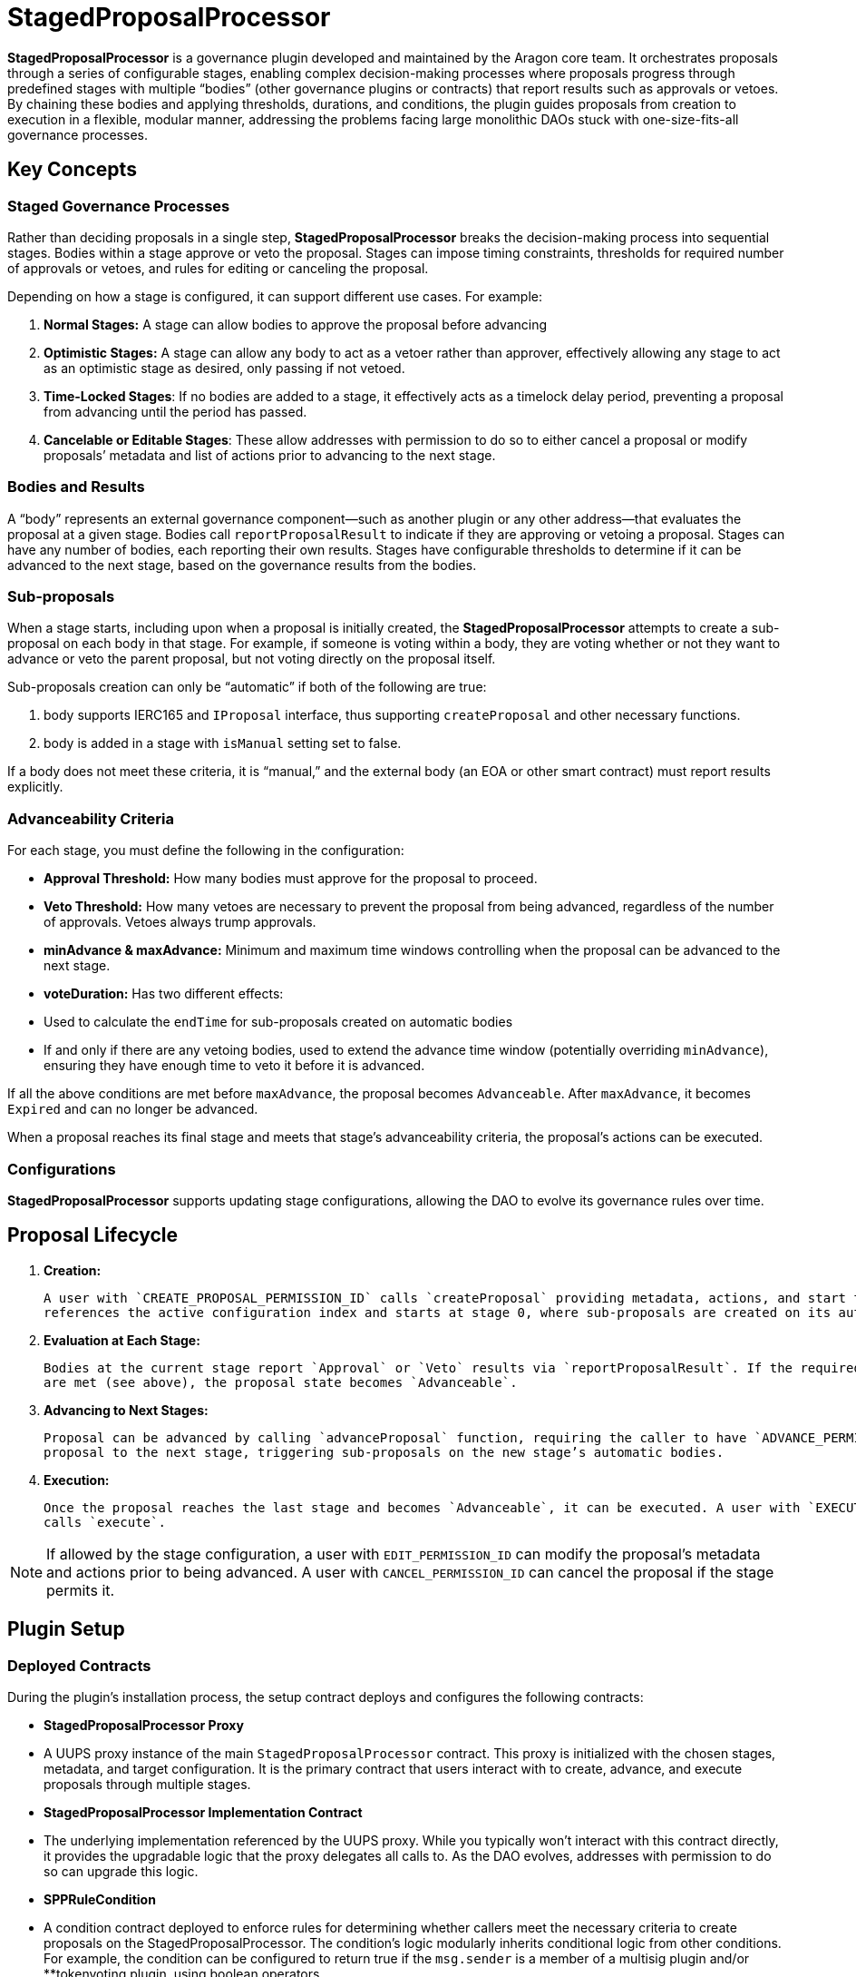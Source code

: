 = StagedProposalProcessor

**StagedProposalProcessor** is a governance plugin developed and maintained by the Aragon core team. It orchestrates proposals through 
a series of configurable stages, enabling complex decision-making processes where proposals progress through predefined stages with 
multiple “bodies” (other governance plugins or contracts) that report results such as approvals or vetoes. By chaining these bodies and 
applying thresholds, durations, and conditions, the plugin guides proposals from creation to execution in a flexible, modular manner, 
addressing the problems facing large monolithic DAOs stuck with one-size-fits-all governance processes. 

== Key Concepts

=== Staged Governance Processes

Rather than deciding proposals in a single step, **StagedProposalProcessor** breaks the decision-making process into sequential stages. Bodies within a stage 
approve or veto the proposal. Stages can impose timing constraints, thresholds for required number of approvals or vetoes, and rules for 
editing or canceling the proposal.

Depending on how a stage is configured, it can support different use cases. For example:

1. **Normal Stages:** A stage can allow bodies to approve the proposal before advancing
2. **Optimistic Stages:** A stage can allow any body to act as a vetoer rather than approver, effectively allowing any stage to 
act as an optimistic stage as desired, only passing if not vetoed.
3. **Time-Locked Stages**: If no bodies are added to a stage, it effectively acts as a timelock delay period, preventing a proposal 
from advancing until the period has passed.
4. **Cancelable or Editable Stages**: These allow addresses with permission to do so to either cancel a proposal or modify proposals’
metadata and list of actions prior to advancing to the next stage.

=== Bodies and Results

A “body” represents an external governance component—such as another plugin or any other address—that evaluates the proposal at a given stage. 
Bodies call `reportProposalResult` to indicate if they are approving or vetoing a proposal. Stages can have any number of bodies, 
each reporting their own results. Stages have configurable thresholds to determine if it can be advanced to the next stage, based on 
the governance results from the bodies.

=== Sub-proposals

When a stage starts, including upon when a proposal is initially created, the **StagedProposalProcessor** attempts to create a 
sub-proposal on each body in that stage. For example, if someone is voting within a body, they are voting whether or not they want 
to advance or veto the parent proposal, but not voting directly on the proposal itself. 

Sub-proposals creation can only be “automatic” if both of the following are true:

1. body supports IERC165 and `IProposal` interface, thus supporting `createProposal` and other necessary functions.
2. body is added in a stage with `isManual` setting set to false.

If a body does not meet these criteria, it is “manual,” and the external body (an EOA or other smart contract) must report results explicitly.

=== Advanceability Criteria

For each stage, you must define the following in the configuration:

- **Approval Threshold:** How many bodies must approve for the proposal to proceed.
- **Veto Threshold:** How many vetoes are necessary to prevent the proposal from being advanced, regardless of the number of approvals. 
Vetoes always trump approvals.
- **minAdvance & maxAdvance:** Minimum and maximum time windows controlling when the proposal can be advanced to the next stage.
- **voteDuration:** Has two different effects:
    - Used to calculate the `endTime` for sub-proposals created  on automatic bodies
    - If and only if there are any vetoing bodies, used to extend the advance time window (potentially overriding `minAdvance`),  
    ensuring they have enough time to veto it before it is advanced.

If all the above conditions are met before `maxAdvance`, the proposal becomes `Advanceable`. After `maxAdvance`, it becomes `Expired` and 
can no longer be advanced.

When a proposal reaches its final stage and meets that stage’s advanceability criteria, the proposal’s actions can be executed. 

=== Configurations

**StagedProposalProcessor** supports updating stage configurations, allowing the DAO to evolve its governance rules over time.

## Proposal Lifecycle

1. **Creation:**
    
    A user with `CREATE_PROPOSAL_PERMISSION_ID` calls `createProposal` providing metadata, actions, and start times. The proposal 
    references the active configuration index and starts at stage 0, where sub-proposals are created on its automatic bodies.
    
2. **Evaluation at Each Stage:**
    
    Bodies at the current stage report `Approval` or `Veto` results via `reportProposalResult`. If the required advanceability criteria 
    are met (see above), the proposal state becomes `Advanceable`.
    
3. **Advancing to Next Stages:**
    
    Proposal can be advanced by calling `advanceProposal` function, requiring the caller to have `ADVANCE_PERMISSION_ID`. This moves the 
    proposal to the next stage, triggering sub-proposals on the new stage’s automatic bodies.
    
4. **Execution:**
    
    Once the proposal reaches the last stage and becomes `Advanceable`, it can be executed. A user with `EXECUTE_PROPOSAL_PERMISSION_ID` 
    calls `execute`. 
    

[NOTE]
====
If allowed by the stage configuration, a user with `EDIT_PERMISSION_ID` can modify the proposal’s metadata and actions prior to being advanced. 
A user with `CANCEL_PERMISSION_ID` can cancel the proposal if the stage permits it.
====

## Plugin Setup

=== **Deployed Contracts**

During the plugin’s installation process, the setup contract deploys and configures the following contracts:

- **StagedProposalProcessor Proxy**
    - A UUPS proxy instance of the main `StagedProposalProcessor` contract. This proxy is initialized with the chosen stages, metadata, and target configuration. It is the primary contract that users interact with to create, advance, and execute proposals through multiple stages.
- **StagedProposalProcessor Implementation Contract**
    - The underlying implementation referenced by the UUPS proxy. While you typically won’t interact with this contract directly, it provides the upgradable logic that the proxy delegates all calls to. As the DAO evolves, addresses with permission to do so can upgrade this logic.
- **SPPRuleCondition**
    - A condition contract deployed to enforce rules for determining whether callers meet the necessary criteria to create proposals on the StagedProposalProcessor. The condition’s logic modularly inherits conditional logic from other conditions. For example, the condition can be configured to return true if the `msg.sender` is a member of a multisig plugin and/or **tokenvoting plugin, using boolean operators.